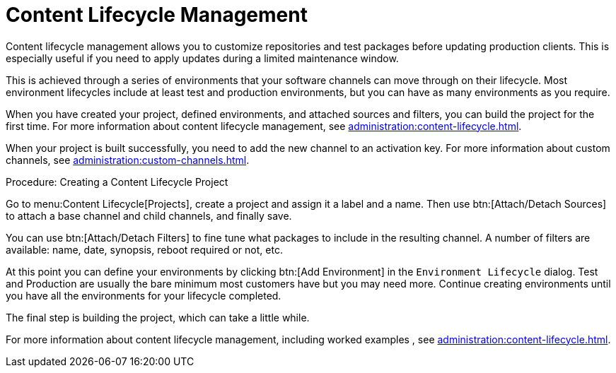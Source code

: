 [[quickstart-publiccloud-clm]]
= Content Lifecycle Management

Content lifecycle management allows you to customize repositories and test packages before updating production clients. This is especially useful if you need to apply updates during a limited maintenance window.

This is achieved through a series of environments that your software channels can move through on their lifecycle. Most environment lifecycles include at least test and production environments, but you can have as many environments as you require.

When you have created your project, defined environments, and attached sources and filters, you can build the project for the first time. For more information about content lifecycle management, see xref:administration:content-lifecycle.adoc[].

When your project is built successfully, you need to add the new channel to an activation key. For more information about custom channels, see xref:administration:custom-channels.adoc[].



.Procedure: Creating a Content Lifecycle Project

Go to menu:Content Lifecycle[Projects], create a project and assign it a label and a name. Then use btn:[Attach/Detach Sources] to attach a base channel and child channels, and finally save.

You can use btn:[Attach/Detach Filters] to fine tune what packages to include in the resulting channel. A number of filters are available: name, date, synopsis, reboot required or not, etc.

At this point you can define your environments by clicking btn:[Add Environment] in the [guimenu]``Environment Lifecycle`` dialog. Test and Production are usually the bare minimum most customers have but you may need more. Continue creating environments until you have all the environments for your lifecycle completed.

The final step is building the project, which can take a little while.


For more information about content lifecycle management, including worked examples , see xref:administration:content-lifecycle.adoc[].
